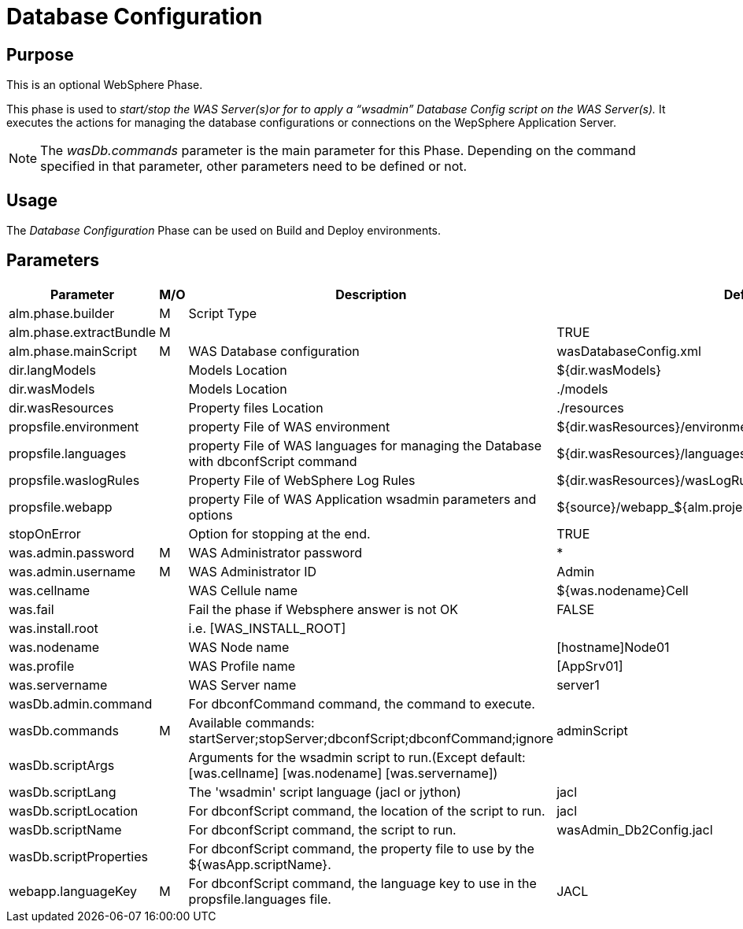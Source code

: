 [[_phase_database_configuration]]
= Database Configuration 

== Purpose
This is an optional WebSphere Phase.

This phase is used to__ start/stop
the WAS Server(s)or for to apply a "`wsadmin`" Database Config script
on the WAS Server(s).__ It executes the actions for managing the database configurations or connections on the WepSphere Application Server.

[NOTE]
====
The _wasDb.commands_ parameter is the main parameter for this Phase.
Depending on the command specified in that parameter, other parameters need to be defined or not.
====

== Usage
The _Database Configuration_ Phase can be used on Build and Deploy environments.

== Parameters
[cols="1,1,1,1", frame="topbot", options="header"]
|===
| Parameter
| M/O
| Description
| Default Value

|alm.phase.builder
|M
|Script Type
|

|alm.phase.extractBundle
|M
|
|TRUE

|alm.phase.mainScript
|M
|WAS Database configuration
|wasDatabaseConfig.xml

|dir.langModels
|
|Models Location
|${dir.wasModels}

|dir.wasModels
|
|Models Location
|$$.$$/models

|dir.wasResources
|
|Property files Location
|$$.$$/resources

|propsfile.environment
|
|property File of WAS environment
|${dir.wasResources}/environment_deploy.properties

|propsfile.languages
|
|property File of WAS languages for managing the Database with dbconfScript command
|${dir.wasResources}/languages_${phase.mainScriptName}.properties

|propsfile.waslogRules
|
|Property File of WebSphere Log Rules
|${dir.wasResources}/wasLogRules.properties

|propsfile.webapp
|
|property File of WAS Application wsadmin parameters and options
|${source}/webapp_${alm.project.vcrProjectName}.properties

|stopOnError
|
|Option for stopping at the end.
|TRUE

|was.admin.password
|M
|WAS Administrator password
|*

|was.admin.username
|M
|WAS Administrator ID
|Admin

|was.cellname
|
|WAS Cellule name
|${was.nodename}Cell

|was.fail
|
|Fail the phase if Websphere answer is not OK
|FALSE

|was.install.root
|
|i.e. [WAS_INSTALL_ROOT]
|

|was.nodename
|
|WAS Node name
|[hostname]Node01

|was.profile
|
|WAS Profile name
|[AppSrv01]

|was.servername
|
|WAS Server name
|server1

|wasDb.admin.command
|
|For dbconfCommand command, the command to execute.
|

|wasDb.commands
|M
|Available commands: startServer;stopServer;dbconfScript;dbconfCommand;ignore
|adminScript

|wasDb.scriptArgs
|
|Arguments for the wsadmin script to run.(Except default:[was.cellname] [was.nodename] [was.servername])
|

|wasDb.scriptLang
|
|The 'wsadmin' script language (jacl or jython)
|jacl

|wasDb.scriptLocation
|
|For dbconfScript command, the location of the script to run.
|jacl

|wasDb.scriptName
|
|For dbconfScript command, the script to run.
|wasAdmin_Db2Config.jacl

|wasDb.scriptProperties
|
|For dbconfScript command, the property file to use by the ${wasApp.scriptName}.
|

|webapp.languageKey
|M
|For dbconfScript command, the language key to use in the propsfile.languages file.
|JACL
|===